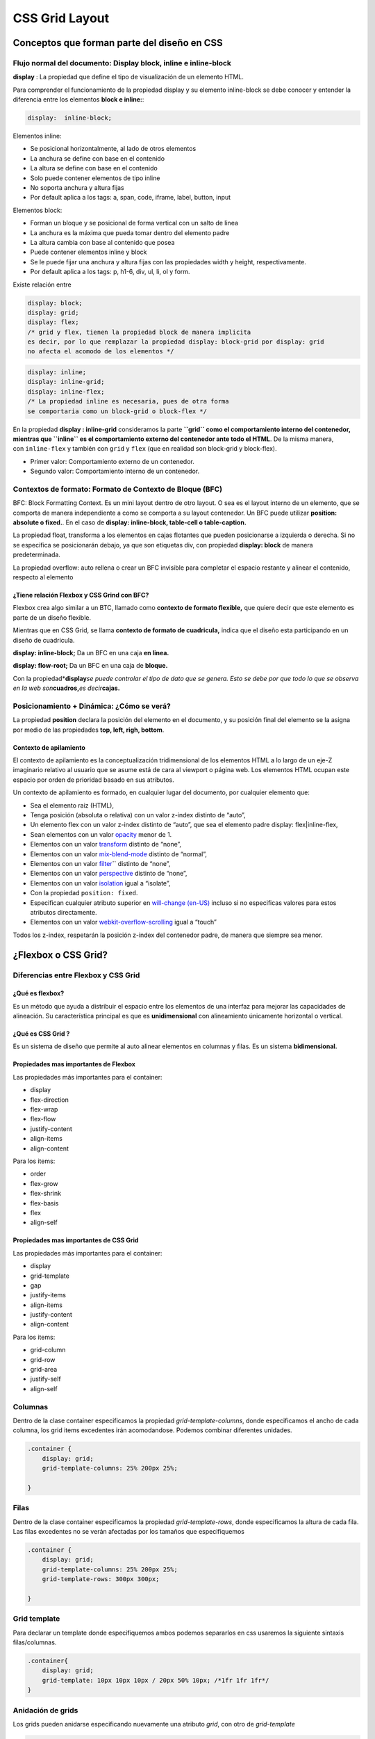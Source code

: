 ===============
CSS Grid Layout
===============
   
Conceptos que forman parte del diseño en CSS
============================================

Flujo normal del documento: Display block, inline e inline-block
----------------------------------------------------------------

**display** : La propiedad que define el tipo de visualización de un elemento HTML.

Para comprender el funcionamiento de la propiedad display y su
elemento inline-block se debe conocer y entender la diferencia entre los elementos **block e
inline:**:

.. code:: css

   display:  inline-block;

Elementos inline:

* Se posicional horizontalmente, al lado de otros elementos
* La anchura se define con base en el contenido
* La altura se define con base en el contenido
* Solo puede contener elementos de tipo inline
* No soporta anchura y altura fijas 
* Por default aplica a los tags: a, span, code, iframe, label, button, input

Elementos block:

* Forman un bloque y se posicional de forma vertical con un salto de linea
* La anchura es la máxima que pueda tomar dentro del elemento padre
* La altura cambia con base al contenido que posea
* Puede contener elementos inline y block
* Se le puede fijar una anchura y altura fijas con las propiedades width y height, respectivamente.
* Por default aplica a los tags: p, h1-6, div, ul, li, ol y form.
  

Existe relación entre 

.. code:: css

   display: block; 
   display: grid;
   display: flex;
   /* grid y flex, tienen la propiedad block de manera implicita
   es decir, por lo que remplazar la propiedad display: block-grid por display: grid
   no afecta el acomodo de los elementos */

.. code:: css

   display: inline;
   display: inline-grid;
   display: inline-flex;
   /* La propiedad inline es necesaria, pues de otra forma 
   se comportaria como un block-grid o block-flex */

En la propiedad **display : inline-grid** consideramos la parte **``grid`` como el comportamiento interno del contenedor,
mientras que ``inline`` es el comportamiento externo del contenedor ante todo el HTML**. De la misma manera, con ``inline-flex`` y también con ``grid`` y
``flex`` (que en realidad son block-grid y block-flex).

* Primer valor: Comportamiento externo de un contenedor.
* Segundo valor: Comportamiento interno de un contenedor.

Contextos de formato: Formato de Contexto de Bloque (BFC)
---------------------------------------------------------

BFC: Block Formatting Context. Es un mini layout dentro de otro layout.
O sea es el layout interno de un elemento, que se comporta de manera
independiente a como se comporta a su layout contenedor. Un BFC puede
utilizar **position: absolute o fixed.**. 
En el caso de **display: inline-block, table-cell o table-caption.**

La propiedad float, transforma a los elementos en cajas flotantes que pueden posicionarse a izquierda o derecha. Si no se especifica se posicionarán debajo, ya que son etiquetas div, con propiedad **display: block** de manera predeterminada.

La propiedad overflow: auto rellena o crear un BFC invisible para completar el
espacio restante y alinear el contenido, respecto al elemento

¿Tiene relación Flexbox y CSS Grind con BFC?
~~~~~~~~~~~~~~~~~~~~~~~~~~~~~~~~~~~~~~~~~~~~

Flexbox crea algo similar a un BTC, llamado como
**contexto de formato flexible,** que quiere decir que este elemento
es parte de un diseño flexible.

Mientras que en CSS Grid, se llama **contexto de formato de
cuadricula,** indica que el diseño esta participando en un
diseño de cuadricula.

**display: inline-block;** Da un BFC en una caja **en linea.**

**display: flow-root;** Da un BFC en una caja de **bloque.**

Con la propiedad*\ **display**\ *se puede controlar el tipo de dato
que se genera. Esto se debe por que todo lo que se observa en la web
son*\ **cuadros,**\ *es decir*\ **cajas.**

Posicionamiento + Dinámica: ¿Cómo se verá?
------------------------------------------

La propiedad **position** declara la posición del elemento en el
documento, y su posición final del elemento se la asigna por medio de
las propiedades **top, left, righ, bottom**.

Contexto de apilamiento
~~~~~~~~~~~~~~~~~~~~~~~

El contexto de apilamiento es la conceptualización tridimensional de los
elementos HTML a lo largo de un eje-Z imaginario relativo al usuario que
se asume está de cara al viewport o página web. Los elementos HTML
ocupan este espacio por orden de prioridad basado en sus atributos.

Un contexto de apilamiento es formado, en cualquier lugar del documento,
por cualquier elemento que:

-  Sea el elemento raiz (HTML),
-  Tenga posición (absoluta o relativa) con un valor z-index distinto de
   “auto”,
-  Un elemento flex con un valor z-index distinto de “auto”, que sea el
   elemento padre display: flex|inline-flex,
-  Sean elementos con un valor `opacity`_ menor de 1.
-  Elementos con un valor `transform`_ distinto de “none”,
-  Elementos con un valor `mix-blend-mode`_ distinto de “normal”,
-  Elementos con un valor `filter`_\ \`` distinto de “none”,
-  Elementos con un valor `perspective`_ distinto de “none”,
-  Elementos con un valor `isolation`_ igual a “isolate”,
-  Con la propiedad ``position: fixed``.
-  Especifican cualquier atributo superior
   en `will-change (en-US)`_ incluso si no especificas valores para
   estos atributos directamente.
-  Elementos con un valor `webkit-overflow-scrolling`_ igual a “touch”

Todos los z-index, respetarán la posición z-index del contenedor padre, de manera que siempre sea menor.


¿Flexbox o CSS Grid?
====================

Diferencias entre Flexbox y CSS Grid
------------------------------------

¿Qué es flexbox?
~~~~~~~~~~~~~~~~

Es un método que ayuda a distribuir el espacio entre los elementos de una
interfaz para mejorar las capacidades de alineación. Su característica
principal es que es **unidimensional** con alineamiento únicamente horizontal o vertical.

¿Qué es CSS Grid ?
~~~~~~~~~~~~~~~~~~

Es un sistema de diseño que permite al auto alinear elementos en
columnas y filas. Es un sistema **bidimensional.**

Propiedades mas importantes de Flexbox
~~~~~~~~~~~~~~~~~~~~~~~~~~~~~~~~~~~~~~

Las propiedades más importantes para el container:

* display
* flex-direction
* flex-wrap
* flex-flow
* justify-content
* align-items
* align-content

Para los items:

* order
* flex-grow
* flex-shrink
* flex-basis
* flex
* align-self

Propiedades mas importantes de CSS Grid
~~~~~~~~~~~~~~~~~~~~~~~~~~~~~~~~~~~~~~~

Las propiedades más importantes para el container:

* display
* grid-template
* gap
* justify-items
* align-items
* justify-content
* align-content

Para los items: 

* grid-column
* grid-row
* grid-area
* justify-self
* align-self

Columnas
--------

Dentro de la clase container especificamos la propiedad
*grid-template-columns*, donde especificamos el ancho de cada columna,
los grid items excedentes irán acomodandose. Podemos combinar diferentes
unidades.

.. code:: css

   .container {
       display: grid;
       grid-template-columns: 25% 200px 25%;

   }

Filas
-----

Dentro de la clase container especificamos la propiedad
*grid-template-rows*, donde especificamos la altura de cada fila. Las
filas excedentes no se verán afectadas por los tamaños que
especifiquemos

.. code:: css

   .container {
       display: grid;
       grid-template-columns: 25% 200px 25%;
       grid-template-rows: 300px 300px;

   }

Grid template
-------------

Para declarar un template donde especifiquemos ambos podemos separarlos
en css usaremos la siguiente sintaxis filas/columnas.

.. code:: css

   .container{
       display: grid;
       grid-template: 10px 10px 10px / 20px 50% 10px; /*1fr 1fr 1fr*/
   }

Anidación de grids
------------------

Los grids pueden anidarse especificando nuevamente una atributo *grid*,
con otro de *grid-template*

.. code:: css

   .sub-grid {
       display: grid;
       grid-template-columns: 50% 50%;
       grid-template-rows: 100px 100px;

   }

Espaciado entre filas y columnas
--------------------------------

Podemos especificar los de columnas así *grid-column-gap*

.. code:: css

   .container{
       ...
       grid-column-gap: 30px;
       ...
   }

En el caso de filas usamos la propiedad *grid-column-row*

.. code:: css

   .container{
       ...
       grid-column-row: 50px;
       ...
   }

O podemos especificar para ambos con la propiedad grid-gap usando la
sintaxis filas columnas

.. code:: css

   .container{
       ...
       grid-gap: 10px 100px;
       ...
   }

Repetidores areas
-----------------

Las unidades Fr representan fracciones, en este caso son 0.33, puede
sustituirse usando la función repeat(3, 1fr). La función repeat también
acepta funciones para especificar el minimo y maximo.

.. code:: css

   .container {
       display: grid;
       grid-template: repeat(3, 1fr)/ repeat(2, 1fr);
   }

También podemos especificar un mínimo y un máximo

.. code:: css

   .container {
       display: grid;
       grid-template: repeat(3, 1fr)/ repeat(3, minmax(200px, 1fr));
   }

Podemos definiar las areas de contenido

.. code:: css

   .container {
       display: grid;
       grid-template: repeat(3, 1fr)/ repeat(2, 1fr);
       grid-template-areas: "header header"  
                            "left contenido" 
                            "footer footer";
   }

Como header se repite solamente tendrá un solo espacio

Tamaño de las columnas
----------------------

Los hijos del grid tienen los siguientes atributos para "unir" columnas
donde especificaremos el inicio y el final. Los valores corresponden *a
las lineas*

.. code:: css

   .item:nth-of-type(2) {
       grid-column-start: 1;
       grid-column-end: 3;
   }

Lo anterior es reemplazable por la sintaxis más corta

.. code:: css

   .item:nth-of-type(2) {
       grid-column: 1/3;
   }

También puede especificar que use todas las columnas con indices
negativos

.. code:: css

   .item:nth-of-type(3) {
       grid-column: 1 / -1;
   }

O especificar un ancho determinado de columnas con

.. code:: css

   .item:nth-of-type(4) {
       grid-column: 1 / span 2;
   }


Definiendo tamaño de filas
--------------------------

Lo anterior también aplica para las filas, solo se debe usar *grid-row*

.. code:: css

   .item:nth-of-type(2) {
       grid-row: 1/span 2;
   }

Definiendo nombre de lineas
---------------------------

También es posible asignarle nombre a las lineas separadoras de esta
manera

.. code:: css

   .container{
       display: grid;
       grid-template-columns: 
                       [inicio] 1fr
                       [linea2] 1fr 
                       [linea3] 1fr 
                       [destacado-end] 1fr 
                       [linea5] 1fr 
                       [destacado2-end] 1fr 
                       [linea7] 1fr [final];

       grid-template-rows: 
                       [inicio] 200px 
                       [inicio2] 200px [final];
   }

Para luego referirte a ellas de manera específica en cada hijo

.. code:: css

   .item: nth-of-type(3) {
       grid-row: inicio / inicio2;
       grid-column: linea2 / destacado-end;
   }

El nombre de las lineas puede especificarse colocandolo entre corchetes

.. code:: css

   .container{
       display: grid;
       grid-template: [inicio] 1fr [linea2] 1fr [linea2] 1fr [linea2] 1fr/ 1fr 1fr 1fr 1fr;    
   }

Para que el acomodo especificado sea por columna, en lugar de por fila
(el valor por default)

.. code:: css

   .container{
       display: grid;
       grid-template: [inicio] 1fr [linea2] 1fr [linea2] 1fr [linea2] 1fr/ 1fr 1fr 1fr 1fr; 
       grid-auto-flow: column;   
   }

Para especificar los filas sobrantes y asignarles una altura
predeterminada

.. code:: css

   .container{
       ...
       grid-auto-rows: 200px 200px;
       ...
   }

Para especificar los columnas sobrantes y asignarles un ancho
predeterminado

.. code:: css

   .container{
       ...
       grid-columnas-rows: 50px 100px;
       ...
   }

Alineado de contenido
---------------------

Podemos usar justify-items para que el contenido se alinee como queramos
de manera horizontal. Esta propiedad puede tomar los valores de stretch,
start, end y center.

.. code:: css

   .container{
       ...
       justify-items: start;
       ...
   }

Por otro lado justify-items alinea el contenido de manera vertical. Esta
propiedad puede tomar los valores de stretch, start, end y center.

.. code:: css

   .container{
       ...
       justify-items: start;
       ...
   }

Alineación individual
---------------------

Para aplicar los estilos anteriores a elementos individuales usamos
align-self y justify-self individualmente.

.. code:: css

   .item: nth-of-type(5) {
       align-self: start;
       justify-self: start;
   }

Alineación de la grilla
-----------------------

Para esto usaremos justify-content y align-content, los cuales puedem
adoptar los valores center, end, space-around, space-between,
space-events.

.. code:: css

   .container{
       ...
       justify-content: start;
       ...
   }

Esquemas más complejos
----------------------

También es posible asignar esquemas más complejos donde una columna
abarque 3 espacios y sea ocupada por un elementoA, la segunda columna
sea ocupada en un 66% por un elemento B y en un 33% por E y la tercera
columna tenga tres elementos diferentes

.. code:: css

   .container{
       grid-template-areas: 'columnA columnB columnC'
                            'columnA columnB columnD'
                            'columnA columnE columnF'    
   }

Y más tarde especificamos las clases de cada uno de estos

.. code:: css

   .columnA{
       ..    
   }
   .columnB{
       ..
   }

¿Es posible trabajar con Flexbox y CSS Grid al mismo tiempo?
------------------------------------------------------------

Se pueden combinar. Generalmente se usa grid para el plano general, mientras que flex para regiones más pequeñas o que contengan el plano general.

Cuando usar Flexbox y cuando usar CSS Grind?
--------------------------------------------

Se prefiere flexbox para los componentes de una aplicación y diseños de pequeña escala.

Mientras que CSS Grid es ideal para diseños de mayor escala.


Modern Layouts con CSS Grid
===========================

¿Qué son los Modern CSS Layouts ?
---------------------------------

¿Qué es un Layout?
~~~~~~~~~~~~~~~~~~

Layout significa diseño. Pero se refiere al acomodo de las cajas en la pantalla


Caracteristicas de la web en el 2010:
~~~~~~~~~~~~~~~~~~~~~~~~~~~~~~~~~~~~~

* Progresivamente mejorado: Con una base sobre la cual se van añadiendo características. La base sólida la constituyen las capas de CSS, HTML y JS.
* Adaptable: Que responda a la variedad de navegadores, dispositivos, resolución de pantalla, tamaño de fuente y tecnologías de asistencia.
* Modular: Que el CSS se pueda dividir en fragmentos que funcionan de forma independiente para crear componentes reusables.
* Tipográficamente ricos: Que permitan una variedad de fuentes

Design System y detalles visuales a tener en cuenta
---------------------------------------------------

¿Qué es un Design System?
~~~~~~~~~~~~~~~~~~~~~~~~~

Es una colección de componentes reutilizables que siguen unos estándares claros.

Muchas empresas como Uber, Airbnb e IBM, han cambiado la forma de diseñar productos ya que incorporar sus propios sistemas de disenño únicos.

¿Quienes crean un Design System?
~~~~~~~~~~~~~~~~~~~~~~~~~~~~~~~~

El equipo de producto: programadores, ingenieros, diseñadores, gerentes de producto, equipo C-suite, etc.

Tendencias de diseño UI/UX: Fase de inspiración y creatividad
-------------------------------------------------------------

Principios de diseno rápidos y utilices:

* Jerarquía: Es mejor presentar la información por medio de iconos, colores. 
* Contraste: El contraste es importante es como una indicación para el usuario.
* Proximidad: Que la información se encuentre visible.
* Balance
* Responsive design
* Ilustraciones animadas
* Garantizar performance
* Micro interaciones
* Realidad aumentada y realidad virtual
* Neo morfismo
* Asymmetrical layouts
* Storytelling


Wireframes y comunicación visual simple, intuitiva y atractiva
--------------------------------------------------------------

Antes de realizar cualquier diseño debemos saber que queremos hacer,
que queremos lograr.

El futuro de CSS Grid
=====================

CSS Subgrid
-----------

Subgrid —> Heredar mismo tamaño y numero de tracks de una cuadricula
principal. Se debe considerar que solo tiene compatibilidad con firefox.


CSS feature queries: @supports
------------------------------

**feature queries**  es una consulta de características.

Con **@supports**, podemos escribir una pequeña prueba en el CSS para ver
si una característica, propiedad o valor es compatible con el navegador y decidir si aplicar un bloque.

Es un modelo de rejillas donde declaramos un número de filas y columnas
para organizar nuestro contenido

CSS en el navegador se interpreta como cajas dentro de las cuales van
nuestro contenido, pero al final del día son cajas dentro de cajas que
están alineadas y organizadas como nosotros queremos.

Gracias a CSS Grid podemos distribuir el contenido a nuestra
disposición. Conceptos claves

-  Grid container: Elemento padre donde se asigna un {display: grid;}
-  Grid Item: Hijos *directos* de una grid container.
-  Grid Line: es una grilla (lineas divisorias horizontales y
   verticales) tambien se incluye el contorno del grid
-  Grid track: espacio entre dos lineas adyacentes; filas y columnas
-  Grid cell: Espacio en dos filas adyacentes y 2 columnas adyacentes,
   mejor conocidos como celdas
-  Grid area: Espacio que rodeado por 4 grid lines arbitrarias que
   nosotros decidimos

.. _opacity: https://developer.mozilla.org/es/docs/Web/CSS/opacity
.. _transform: https://developer.mozilla.org/es/docs/Web/CSS/transform
.. _mix-blend-mode: https://developer.mozilla.org/es/docs/Web/CSS/mix-blend-mode
.. _filter: https://developer.mozilla.org/es/docs/Web/CSS/filter
.. _perspective: https://developer.mozilla.org/es/docs/Web/CSS/perspective
.. _isolation: https://developer.mozilla.org/es/docs/Web/CSS/isolation
.. _will-change (en-US): https://developer.mozilla.org/en-US/docs/Web/CSS/will-change
.. _webkit-overflow-scrolling: https://developer.mozilla.org/es/docs/Web/CSS/-webkit-overflow-scrolling

